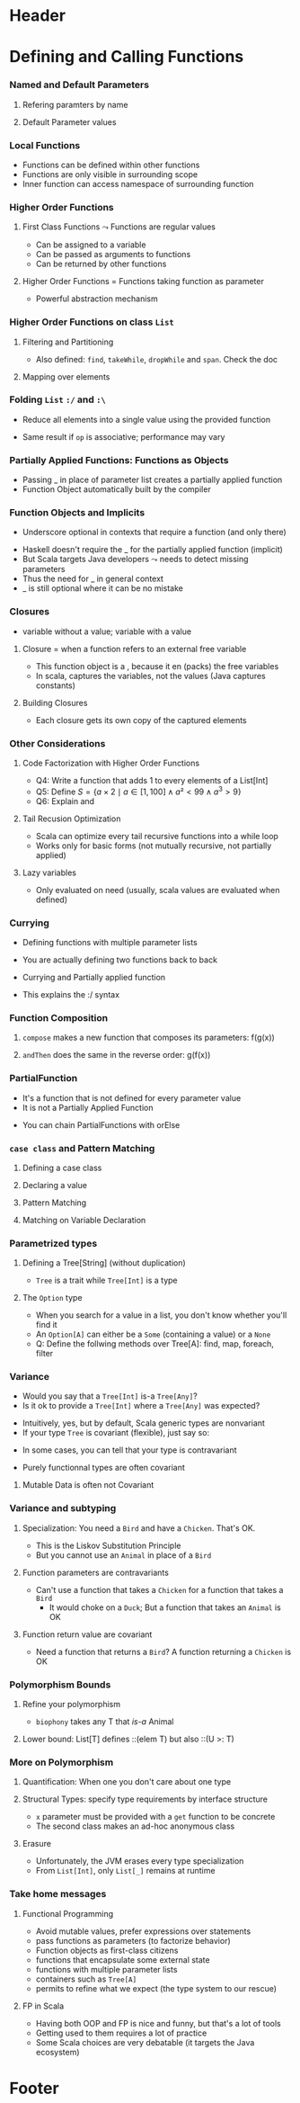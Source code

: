 * Header

#+BIND: org-latex-title-command ""

#+TAGS: noexport(n)
#+LaTeX_CLASS: beamer
#+startup: indent
#+LaTeX_CLASS_OPTIONS: [10pt,xcolor=dvipsnames,presentation]
# non #+LaTeX_CLASS_OPTIONS: [10pt,xcolor=dvipsnames,handout]
#+OPTIONS:   H:3 skip:nil num:t toc:nil \n:nil @:t ::t |:t ^:t -:t f:t *:t <:t
#+startup: beamer
#+LATEX_HEADER: \usedescriptionitemofwidthas{bl}
#+LATEX_HEADER: \usepackage{ifthen,figlatex,amsmath,amstext}
#+LATEX_HEADER: \usepackage{boxedminipage,xspace,multicol,multirow,pdfpages}
#+LATEX_HEADER: \usepackage{../tex/beamerthemeEmptty3}
#+LATEX_HEADER: \usepackage{pgf,tikz,color}
#+LATEX_HEADER: \usetikzlibrary{decorations.pathmorphing,backgrounds,fit,arrows}
#+LATEX_HEADER: \usetikzlibrary{decorations.pathreplacing}
#+LATEX_HEADER: \usetikzlibrary{shapes}
#+LATEX_HEADER: \usetikzlibrary{positioning}
#+LATEX_HEADER: \usetikzlibrary{arrows,automata}
#+LATEX_HEADER: \usetikzlibrary{patterns}
#+LATEX_HEADER: \usepackage{pgf-umlcd}

#+LATEX_HEADER: \usepackage{minted}
#+LATEX_HEADER: \definecolor{dhscodebg}{rgb}{0.95,0.95,0.95}
#+LATEX_HEADER: \newminted[scala]{hs}{autogobble, tabsize=4, fontsize=\footnotesize, bgcolor=dhscodebg}

#+LATEX_HEADER: \newcommand<>{\green}[1]{{\color#2[rgb]{.5,.85,.5}#1}}
#+LATEX_HEADER: \newcommand<>{\magenta}[1]{{\color#2[rgb]{.8,.0,.8}#1}}
#+LATEX_HEADER: \newcommand<>{\blue}[1]{{\color#2[rgb]{.5,.5,1}#1}}
#+LATEX_HEADER: \newcommand<>{\red}[1]{{\color#2[rgb]{1,.5,.5}#1}}
#+LATEX_HEADER: \newcommand<>{\black}[1]{{\color#2[rgb]{0,0,0}#1}}

#+LATEX_HEADER: \newsavebox{\rsbox}

#+LATEX_HEADER: \def\shorttitle{Computer Programming with Scala}
#+LATEX_HEADER:   \newcommand{\HERE}[2]{\underline{\bf\hyperlink{#2}{#1}}}
#+LATEX_HEADER:   \newcommand{\THERE}[2]{\hyperlink{#2}{#1}}

#+latex: \thispagestyle{empty}
#+BEGIN_LaTeX
\begin{frame}{}
  \thispagestyle{empty}
  \centering\null\vfill
  \structure{ \LARGE Computer Programming with Scala}
  \\[.5\baselineskip]

  \structure{ \large Week 3: Functional Programming (FP)}
  \\[2\baselineskip]
  Martin Quinson\\
  
  {\footnotesize November 2015}\\[3.5\baselineskip]
  \centerline{\includegraphics[scale=.7]{../img/logo-ens.pdf}}
\end{frame}
#+END_LaTeX
#+LaTeX: \newcommand{\Smiley}{{\color{darkgreen}\smiley}}

* Defining and Calling Functions
#+BEGIN_LaTeX
% \renewcommand{\footlineSubTitle}{
%   \HERE{Functions}{sec:functions}~~~~%
%   \THERE{OOP:~Basics}{sec:basics},~%
%   \THERE{Howto}{sec:howto},~%
%   \THERE{Inheritance}{sec:inherit},~%
%   \THERE{Traits}{sec:traits}~~~~%
%   \THERE{FP}{sec:fp}~~~%
%   \THERE{CC}{sec:cc}
% }\label{sec:functions}
#+END_LaTeX
*** Named and Default Parameters
:PROPERTIES:
:BEAMER_opt: fragile
:END:
**** Refering paramters by name
#+BEGIN_LaTeX
\bigskip
\begin{scala}
  scala> def speed ( distance: Double , time: Double ): Double =
         distance / time
  speed: ( distance: Double , time: Double ) Double

  scala> speed (100 , 20)
  res0: Double = 5.0
  scala> speed ( time = 20 , distance = 100)
  res1: Double = 5.0
\end{scala}
#+END_LaTeX
**** Default Parameter values
#+BEGIN_LaTeX
\bigskip
\begin{scala}
  scala> def speed ( distance: Double=0.1 , time: Double ): Double =
         distance / time
  speed: ( distance: Double , time: Double ) Double

  scala> val Bolt = speed (time=0.00266111)    # 9.58s = 0.00266111h
  Bolt: Double = 37.578303790523506
\end{scala}
#+END_LaTeX

*** Local Functions
:PROPERTIES:
:BEAMER_opt: fragile
:END:

- Functions can be defined within other functions
- Functions are only visible in surrounding scope
- Inner function can access namespace of surrounding function
#+BEGIN_LaTeX
\begin{scala}
  def filterEven(name: String, li:List[Int]):List[Int] = {
    def isEven(i:Int) = {
      println(name + " contains " + i)
      (i%2 == 0)
    }
    li match {
      case Nil => Nil
      case x::xs if (isEven(x)) => x::filterEven(name, xs)
      case x::xs                =>    filterEven(name, xs)
    }
  }
  scala> filterEven("my list", List(1,2,3,4,5) )
  my list contains 1
  my list contains 2
  my list contains 3
  my list contains 4
  res0: List[Int] = List(2, 4)

\end{scala}
#+END_LaTeX

*** Higher Order Functions
:PROPERTIES:
:BEAMER_opt: fragile
:END:
**** First Class Functions \color{black} $\leadsto$ Functions are regular values
- Can be assigned to a variable
- Can be passed as arguments to functions
- Can be returned by other functions
**** Higher Order Functions \color{black} = Functions taking function as parameter
- Powerful abstraction mechanism
#+BEGIN_LaTeX
\begin{scala}
  def my_map (lst: List[Int] , fun: Int => Int) :List[Int] =
     for (l <- lst) yield fun (l)

  val numbers = List (2 ,3 ,4 ,5)
  def addone ( n : Int ) = n + 1

  scala> my_map ( numbers , addone )
  res0: List[Int] = List (3 , 4 , 5 , 6)  
\end{scala}
#+END_LaTeX
*** Higher Order Functions on class ~List~
:PROPERTIES:
:BEAMER_opt: fragile
:END:
**** Filtering and Partitioning
#+BEGIN_LaTeX
\medskip
\begin{columns}
  \begin{column}{.4\linewidth}
    \begin{itemize}
    \item Functions as (named) values
    \end{itemize}
    \begin{scala}
      val li = List(1, 2, 3, 4, 5)
      def isEven (n: Int) = n%2 == 0
      scala> li filter isEven
      res0: List[Int] = List(2, 4)
    \end{scala}    
  \end{column}
  \begin{column}{.45\linewidth}
    \begin{itemize}
    \item With an anonymous functions
    \end{itemize}
    \begin{scala}
      scala> li filter (i => i%2 == 0)
      res1: List[Int] = List(2, 4)
      scala> li filter (_%2 == 0)
      res2: List[Int] = List(2, 4)
    \end{scala}
  \end{column}
\end{columns}

\medskip

\begin{columns}
  \begin{column}{.92\linewidth}
    \begin{scala}
      scala> li partition (_%2 == 0)
      res3: (List[Int], List[Int]) = (List(2, 4),List(1, 3, 5))
    \end{scala}
  \end{column}
\end{columns}
#+END_LaTeX

- Also defined: ~find~, ~takeWhile~, ~dropWhile~  and ~span~. Check
  the doc
**** Mapping over elements
#+BEGIN_LaTeX
\medskip
\begin{scala}
  scala> li map (_ + 1)
  res4: List[Int] = List (2, 3 , 4 , 5 , 6)  
  scala> li foreach (x => print(x + ", ") )
  1, 2, 3, 4, 5,
\end{scala}
#+END_LaTeX
*** Folding ~List~ ~:/~ and ~:\~
:PROPERTIES:
:BEAMER_opt: fragile
:END:
- Reduce  all elements into a single value using the provided function

#+BEGIN_LaTeX
\begin{columns}
  \begin{column}{.8\linewidth}
    \hspace{-2.1mm}
    \begin{scala}
      scala> def sum(xs: List[Int]): Int = (0 /: xs) (_ + _)
      scala> sum( List(1,2,3,4) ) 
      res0:Int = 10    # = 0 + 1 + 2 + 3 + 4
    \end{scala}
    \pause

    \begin{scala}
      scala> def sumRight(xs: List[Int]): Int = (0 \: xs) (_ + _)
      scala> sum( List(1,2,3,4) ) 
      res0:Int = 10    # = 0 + 4 + 3 + 2 + 1
    \end{scala}
  \end{column}
  \begin{column}{.05\linewidth}
    ~
  \end{column}
\end{columns}
\begin{itemize}
\item \framebox{\tt(z :/ xs) (op)} \texttt{z}: initial value, \texttt{xs}: list,
  \texttt{op}: operation to apply
\end{itemize}

\begin{columns}
  \begin{column}{.45\linewidth}
    \begin{block}{\texttt{(z \alert{:/} List(a,b,c)) (op)}}
      \medskip
      \centerline{\includegraphics{fig/foldLeft.pdf}}
      \centerline{\structure{Fold Left}}
    \end{block}
  \end{column}
  \begin{column}{.45\linewidth}
    \begin{block}{\texttt{(z \alert{:$\backslash$} List(a,b,c)) (op)}}
      \medskip
      \centerline{\includegraphics{fig/foldRight.pdf}}
      \centerline{\structure{Fold Right}}
    \end{block}
    
  \end{column}
\end{columns}
#+END_LaTeX
- Same result if ~op~ is associative; performance may vary
*** Partially Applied Functions: Functions as Objects
:PROPERTIES:
:BEAMER_opt: fragile
:END:
- Passing _ in place of parameter list creates a partially applied
  function
- \alert{Function Object}  automatically built by the compiler
#+BEGIN_LaTeX
\begin{scala}
  scala> def sum(a: Int, b: Int, c: Int) = a + b + c
  sum: (a: Int, b: Int, c: Int)Int

  scala> sum(1, 2, 3)
  res0: Int = 6
                                             # This creates an object of type
  scala> val a = sum _                       # <function3> (because sum takes
  a: (Int, Int, Int) => Int = <function3>    # 3 parameters)
                                             
  scala> a(1,2,3)                            # Apply parameters to partially
  res1: Int = 6                              # applied function => function call

  scala> a.apply(1,2,3)                      # Exactly as before
  res2: Int = 6

  scala> val b = sum(1, _:Int , 3)           # Here, only one parameter remains
  b: Int => Int = <function1>                # free. Thus the type <function1>
\end{scala}
#+END_LaTeX
*** Function Objects and Implicits
:PROPERTIES:
:BEAMER_opt: fragile
:END:
- Underscore optional in contexts that require a function (and only there)
#+BEGIN_LaTeX
\begin{scala}
  scala> someNumbers.foreach(print)  # no need to write (print _) here
  1234

  scala> val c = sum
  <console>:5: error: missing arguments for method sum...
  follow this method with `_' if you want to treat it as a partially applied function                ˆ
\end{scala}
\bigskip
#+END_LaTeX

- Haskell doesn't require the _ for the partially applied function (implicit)
- But Scala targets Java developers $\leadsto$ needs to detect missing
  parameters
- Thus the need for _ in general context
- _ is still optional where it can be no mistake

*** Closures
:PROPERTIES:
:BEAMER_opt: fragile
:END:
- \structure{Free variable:} variable without a value; \structure{Bound variable:} variable with a value
\vspace{-.4\baselineskip}
**** \alert{Closure = when a function refers to an external free variable}
#+BEGIN_LaTeX
\medskip
\begin{scala}
  scala> var more = 1
  scala> val addMore = (x: Int) => x + more
  addMore: (Int) => Int = <function1>
  scala> addMore(10)
  res0: Int = 11
\end{scala}
#+END_LaTeX
- This function object is a \structure{closure}, because it
  en\structure{closes} (packs) the free variables
- In scala, \alert{captures the variables}, not the values\hfill\small (Java
  captures constants)\normalsize
#+BEGIN_LaTeX
\begin{scala}
  scala> more = 3 ; addMore(10)
  res1: Int = 13
\end{scala}
#+END_LaTeX
**** Building Closures
#+BEGIN_LaTeX
\vspace{.4\baselineskip}
\begin{scala}
  scala> def makeIncreaser(more: Int) = (x: Int) => x + more
  makeIncreaser: (more: Int)Int => Int

  scala> val inc9999 = makeIncreaser(9999)
  inc9999: (Int) => Int = <function1>
\end{scala}
#+END_LaTeX
- Each closure gets its own copy of the captured elements
*** Other Considerations
:PROPERTIES:
:BEAMER_opt: fragile
:END:
**** Code Factorization with Higher Order Functions
#+BEGIN_LaTeX
\medskip
\begin{columns}
  \begin{column}{.5\linewidth}
    \begin{scala}
      def withOdd(nums: List[Int]): Boolean={
        var exists = false
        for (num <- nums)
          if (num % 2 == 1)
            exists = true
        exists
      }
    \end{scala}    
  \end{column}
  \begin{column}{.48\linewidth}
    \begin{scala}
      def withOdd(nums: List[Int]): Boolean=
           nums.exists(_%2 == 1)
    \end{scala}
    \begin{itemize}
    \item Q1: Implement List.length with :/
    \item Q2: List.reverse() with :/
    \item Q3: Type of  \framebox{\small((x:Double) => x+1)}
    \end{itemize}
  \end{column}
\end{columns}
#+END_LaTeX
- Q4: Write a function that adds 1 to every elements of a List[Int]
- Q5: Define $S = \{a\times 2 \mid a\in [1,100] \wedge a² < 99 \wedge
  a^3 > 9\}$
- Q6: Explain \framebox{((\_:Double)+2)} and
  \framebox{(\_:String).size}
# Q1: def len[T](xs: List[T]) = (0 /: xs) { (sum, _) => sum + 1}
# Q2: def reverseLeft[T](xs: List[T]) = (List[T]() /: xs) {(ys, y) => y :: ys}
# Q3: Double => Double = <function1>
# Q4: def plusOne(xs:List[Int]) = xs map (_ +1)
# Q5: for {x <- 0 to 100 if x * x > 3} yield  x * 2
#     (0 to 100).filter(x => x * x > 3).map(_ * 2)
# Q6: Double => Double= <function1>   and   String => Int = <function1>  
**** Tail Recusion Optimization
- Scala can optimize every tail recursive functions into a while loop
- Works only for basic forms (not mutually recursive, not partially
  applied)
#+LaTeX: \vspace{-.5\baselineskip}
**** Lazy variables \color{black}\framebox{\tt\small lazy val ui = ...}
- Only evaluated on need (usually, scala values are evaluated when
  defined)
*** Currying
:PROPERTIES:
:BEAMER_opt: fragile
:END:
- Defining functions with multiple parameter lists
#+BEGIN_LaTeX
\begin{scala}
  scala> def curriedSum(x: Int)(y: Int) = x + y
  curriedSum: (x: Int)(y: Int)Int

  scala> curriedSum(1)(2)
  res5: Int = 3
\end{scala}
#+END_LaTeX
- You are actually defining two functions back to back
#+BEGIN_LaTeX
\begin{scala}
  scala> def first(x: Int) = (y: Int) => x + y
  first: (x: Int)(Int) => Int

  scala> val second = first(1)
  second: (Int) => Int = <function1>
\end{scala}
#+END_LaTeX
- Currying and Partially applied function
#+BEGIN_LaTeX
\begin{scala}
  scala> curriedSum(1)
  <console>:14: error: missing arguments for method curriedSum; follow this method with ‘_ ’ if you want to treat it as a partially applied function

  scala> curriedSum(1)_
  res6: Int => Int = <function1>
\end{scala}
#+END_LaTeX
- This explains the :/ syntax
*** Function Composition
:PROPERTIES:
:BEAMER_opt: fragile
:END:
#+BEGIN_LaTeX
\begin{scala}
  def f(s: String) = "f(" + s + ")"
  def g(s: String) = "g(" + s + ")"
\end{scala}
#+END_LaTeX
**** ~compose~ makes a new function that composes its parameters: \alert{f(g(x))}
#+BEGIN_LaTeX
\smallskip
\begin{scala}
  scala> val FoG = f _ compose g _
  FoG: String => String = <function1>

  scala> FoG("yah")
  res0: String = f(g(yah))
\end{scala}
#+END_LaTeX
**** ~andThen~ does the same in the reverse order: \alert{g(f(x))}
#+BEGIN_LaTeX
\smallskip
\begin{scala}
  scala> val FthenG = f _ andThen g _
  FthenG: String => String = <function1>

  scala> FthenG("yah")
  res1: String = g(f(yah))
\end{scala}
#+END_LaTeX

*** PartialFunction
:PROPERTIES:
:BEAMER_opt: fragile
:END:
- It's a function that is not defined for every parameter value
- It is not a Partially Applied Function
#+BEGIN_LaTeX
\smallskip
\begin{scala}
  scala> val one: PartialFunction[Int, String] = { case 1 => "one" }
  one: PartialFunction[Int,String] = <function1>

  scala> one.isDefinedAt(1)                      scala> one.isDefinedAt(2)
  res0: Boolean = true                           res1: Boolean = false
\end{scala}
#+END_LaTeX
- You can chain PartialFunctions with orElse
#+BEGIN_LaTeX
\smallskip
\begin{scala}
  scala> val two: PartialFunction[Int, String] = { case 2 => "two" }
  two: PartialFunction[Int,String] = <function1>
  scala> val three: PartialFunction[Int, String] = { case 3 => "three" }
  scala> val wildcard: PartialFunction[Int, String] = { case _ => "something else" }
  scala> val partial = one orElse two orElse three orElse wildcard
  partial: PartialFunction[Int,String] = <function1>

  scala> partial(5)                     scala> partial(3)
  res1: String = something else         res2: String = three

  scala> partial(2)                     scala> partial(1)
  res3: String = two                    res4: String = two
\end{scala}
#+END_LaTeX
*** ~case class~ and Pattern Matching
:PROPERTIES:
:BEAMER_opt: fragile
:END:
**** Defining a case class
#+BEGIN_LaTeX
\smallskip
\begin{scala}
  abstract class Tree
  case class Branch(left: Tree, right: Tree) extends Tree
  case class Leaf(x: Int) extends Tree
\end{scala}
#+END_LaTeX
**** Declaring  a value
#+BEGIN_LaTeX
\smallskip
\begin{scala}
  val t = Branch(Branch(Leaf(1), Leaf(2)), Branch(Leaf(3), Leaf(4)))
\end{scala}
#+END_LaTeX
**** Pattern Matching
#+BEGIN_LaTeX
\smallskip
\begin{scala}
  def sumLeaves(t: Tree): Int = t match {
    case Branch(l, r) => sumLeaves(l) + sumLeaves(r)
    case Leaf(x) => x
  }
\end{scala}
#+END_LaTeX
**** Matching on Variable Declaration
#+BEGIN_LaTeX
\medskip
\begin{scala}
  scala> val b = Branch(Leaf(1), Leaf(2))
  b: Branch

  scala> val Branch(_, l) = b
  l: Tree = Leaf(2)
\end{scala}
#+END_LaTeX

*** Parametrized types
:PROPERTIES:
:BEAMER_opt: fragile
:END:
**** Defining a Tree[String] \normalsize(without duplication)
#+BEGIN_LaTeX
\medskip
\begin{scala}
  abstract class Tree[A]
  case class Branch[A](left: Tree[A], right: Tree[A]) extends Tree[A]
  case class Leaf[A](x: A) extends Tree[A]

  scala> val t = Branch(Branch(Leaf("a"), Leaf("b")), Branch(Leaf("c"), Leaf("d")))
  t: Branch[String] = Branch(Branch(Leaf(a),Leaf(b)),Branch(Leaf(c),Leaf(d)))
\end{scala}
#+END_LaTeX
- ~Tree~ is a trait while ~Tree[Int]~ is a type  
\vspace{-.5\baselineskip}
\pause
**** The ~Option~ type
- When you search for a value in a list, you don't know whether you'll
  find it
- An ~Option[A]~ can either be a ~Some~ (containing a value) or a ~None~
#+BEGIN_LaTeX
\begin{scala}
  val capitals = Map("France" -> "Paris", "Japan" -> "Tokyo")
  
  scala> capitals get "France"
  res0: Option[java.lang.String] = Some(Paris)

  scala> capitals get "North Pole"
  res1: Option[java.lang.String] = None
\end{scala}
#+END_LaTeX
- Q: Define the follwing methods over Tree[A]: find, map, foreach,
  filter
*** Variance
:PROPERTIES:
:BEAMER_opt: fragile
:END:
- Would you say that a ~Tree[Int]~ \alert{ is-a } ~Tree[Any]~? 
- Is it ok to provide a ~Tree[Int]~ where a ~Tree[Any]~ was expected?
\pause\vspace{-.5\baselineskip}
- Intuitively, yes, but by default, Scala generic types are
  \alert{nonvariant}
- If your type ~Tree~ is \alert{covariant} (flexible), just say so:
#+BEGIN_LaTeX
\begin{columns}
  \begin{column}{.9\linewidth}
    \begin{scala}
      trait Tree[+T] { ... }    # a Tree[Int] is indeed a Tree[Any]
    \end{scala}    
  \end{column}
\end{columns}
#+END_LaTeX
- In some cases, you can tell that your type is \alert{contravariant}
#+BEGIN_LaTeX
\begin{columns}
  \begin{column}{.9\linewidth}
    \begin{scala}
      trait Tree[-T] { ... }    # WRONG! a Tree[Any] cannot be a Tree[Int]!
    \end{scala}    
  \end{column}
\end{columns}
#+END_LaTeX
- Purely functionnal types are often covariant
\pause
**** Mutable Data is often not Covariant
#+BEGIN_LaTeX
\medskip
\begin{columns}
  \begin{column}{.5\linewidth}
    \begin{scala}
      class Cell[+T](init: T) { # WRONG
        private[this] var current = init
        def get = current
        def set(x: T) { current = x }
      }
      val c1 = new Cell[String]("abc")
      val c2: Cell[Any] = c1
      c2.set(1)
      val s: String = c1.get   # WOOOOPS
    \end{scala}    
  \end{column}
  \begin{column}{.5\linewidth}
    \begin{itemize}
    \item This would sets the string to 1!
    \item Type system actually prevents this
    \end{itemize}
    \begin{scala}
      Cell.scala:7: error: covariant type T 
      occurs in contravariant position in 
      type T of value x
      def set(x: T) = current = x
                 ˆ
    \end{scala}
  \end{column}
\end{columns}
#+END_LaTeX
*** Variance and subtyping
:PROPERTIES:
:BEAMER_opt: fragile
:END:

#+BEGIN_LaTeX
\begin{scala}
  class Animal { val sound = "rustle" }
  class Bird extends Animal { override val sound = "call" }
  class Chicken extends Bird { override val sound = "cluck" }
\end{scala}
#+END_LaTeX
**** Specialization:\color{black}\normalsize{} You need a ~Bird~ and have a ~Chicken~. That's OK.
- This is the \alert{Liskov Substitution Principle}
#+BEGIN_LaTeX
\begin{scala}
  scala> val a:Bird = new Chicken                scala> a.sound
  a: Bird = Chicken@1fcaea93                     res8: String = cluck
\end{scala}
#+END_LaTeX
- But you cannot use an ~Animal~ in place of a ~Bird~
\vspace{-.5\baselineskip}
\pause
**** Function parameters are contravariants
- Can't use a function that takes a ~Chicken~ for a function that
  takes a ~Bird~
  - It would choke on a ~Duck~; But a function that takes an ~Animal~ is OK
#+BEGIN_LaTeX
\begin{scala}
  scala> val getTweet: (Bird => String) = ((a: Animal) => a.sound )
  getTweet: Bird => String = <function1>
\end{scala}
#+END_LaTeX
\pause
**** Function return value are covariant
- Need a function that returns a ~Bird~? A function returning a ~Chicken~
  is OK
#+BEGIN_LaTeX
\begin{scala}
  scala> val hatch: (() => Bird) = ((_) => new Chicken )
  hatch: () => Bird = <function0>
\end{scala}
#+END_LaTeX

*** Polymorphism Bounds
:PROPERTIES:
:BEAMER_opt: fragile
:END:
**** Refine your polymorphism
#+BEGIN_LaTeX
\medskip
\begin{scala}
  scala> def cacophony[T](things: Seq[T]) = things map (_.sound)
  <console>:7: error: value sound is not a member of type parameter T
         def cacophony[T](things: Seq[T]) = things map (_.sound)
                                                          ^

  scala> def biophony[T <: Animal](things: Seq[T]) = things map (_.sound)
  biophony: [T <: Animal](things: Seq[T])Seq[java.lang.String]

  scala> biophony(Seq(new Chicken, new Bird))
  res5: Seq[java.lang.String] = List(cluck, call)
\end{scala}
#+END_LaTeX
- ~biophony~ takes any T that /is-a/ Animal
\pause
**** Lower bound: \color{black}\normalsize{} List[T] defines ::(elem T) but also ::(U >: T)
#+BEGIN_LaTeX
\medskip
\begin{scala}
  scala> val flock = List(new Bird, new Bird)
  flock: List[Bird] = List(Bird@7e1ec70e, Bird@169ea8d2)

  scala> new Chicken :: flock
  res6: List[Bird] = List(Chicken@56fbda05, Bird@7e1ec70e, Bird@169ea8d2)
  scala> new Animal :: flock
  res7: List[Animal] = List(Animal@56fbda05, Bird@7e1ec70e, Bird@169ea8d2)
\end{scala}
#+END_LaTeX

*** More on Polymorphism 
:PROPERTIES:
:BEAMER_opt: fragile
:END:

**** Quantification: \color{black}\normalsize{} When one you don't care about one type
#+BEGIN_LaTeX
\medskip
\begin{scala}
  scala> def count[A](l: List[A]) = l.size
  count: [A](List[A])Int                    # A is useless

  scala> def count(l: List[_]) = l.size
  count: (List[_])Int                       # It's thus omitted
\end{scala}
#+END_LaTeX
\pause
**** Structural Types: \color{black}\normalsize{} specify type requirements by interface structure
#+BEGIN_LaTeX
\medskip
\begin{scala}
  scala> def foo(x: { def get: Int }) = 123 + x.get
  foo: (x: AnyRef{def get: Int})Int

  scala> foo(new { def get = 10 })                 
  res0: Int = 133
\end{scala}
#+END_LaTeX
- ~x~ parameter must be provided with a ~get~ function to be concrete
- The second class makes an ad-hoc anonymous class
\pause
**** Erasure
- Unfortunately, the JVM erases every type specialization
- From ~List[Int]~, only ~List[_]~ remains at runtime
*** Take home messages
**** Functional Programming
- Avoid mutable values, prefer expressions over statements
- \structure{Higher Order:} pass functions as parameters  (to factorize behavior)
- \structure{Partially Applied Functions:} Function objects as first-class citizens
- \structure{Closures:} functions that encapsulate some external state
- \structure{Currying:} functions with multiple parameter lists
- \structure{Parametrized types:} containers such as ~Tree[A]~
- \structure{Variance} permits to refine what we expect (the type system to our rescue)
**** FP in Scala
- Having both OOP and FP is nice and funny, but that's a lot of tools
- Getting used to them requires a lot of practice
- Some Scala choices are very debatable (it targets the Java
  ecosystem)
* Footer
** 
# Local Variables:
# eval:    (setq org-latex-listings 'minted)
# eval:    (setq org-latex-minted-options '(("bgcolor" "Moccasin") ("style" "tango") ("numbers" "left") ("numbersep" "5pt")))
# eval:    (org-babel-do-load-languages 'org-babel-load-languages '((sh . t) (scala . t) ))
# eval:    (setq org-confirm-babel-evaluate nil)
# End:
